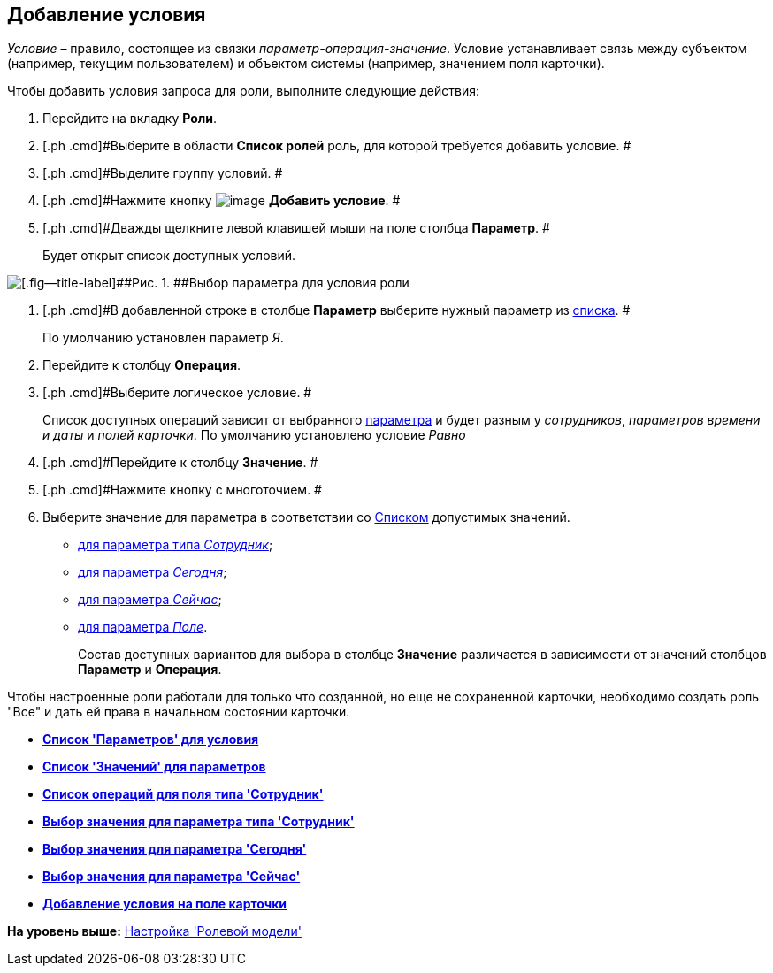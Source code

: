 [[ariaid-title1]]
== Добавление условия

[.dfn .term]_Условие_ – правило, состоящее из связки _параметр-операция-значение_. Условие устанавливает связь между субъектом (например, текущим пользователем) и объектом системы (например, значением поля карточки).

Чтобы добавить условия запроса для роли, выполните следующие действия:

. [.ph .cmd]#Перейдите на вкладку [.keyword]*Роли*.#
. [.ph .cmd]#Выберите в области [.keyword]*Список ролей* роль, для которой требуется добавить условие. #
. [.ph .cmd]#Выделите группу условий. #
. [.ph .cmd]#Нажмите кнопку image:images/Buttons/rol_condition_add.png[image] *Добавить условие*. #
. [.ph .cmd]#Дважды щелкните левой клавишей мыши на поле столбца [.keyword]*Параметр*. #
+
Будет открыт список доступных условий.

image::images/rol_Condition.png[[.fig--title-label]##Рис. 1. ##Выбор параметра для условия роли]
. [.ph .cmd]#В добавленной строке в столбце *Параметр* выберите нужный параметр из xref:rol_Condition_parameters.adoc[списка]. #
+
По умолчанию установлен параметр [.keyword .parmname]_Я_.
. [.ph .cmd]#Перейдите к столбцу *Операция*.#
. [.ph .cmd]#Выберите логическое условие. #
+
Список доступных операций зависит от выбранного xref:rol_Condition_parameters.adoc[параметра] и будет разным у _сотрудников_, _параметров времени и даты_ и _полей карточки_. По умолчанию установлено условие [.keyword .parmname]_Равно_
. [.ph .cmd]#Перейдите к столбцу *Значение*. #
. [.ph .cmd]#Нажмите кнопку с многоточием. #
. [.ph .cmd]#Выберите значение для параметра в соответствии со xref:rol_Values.adoc[Списком] допустимых значений.#
* xref:rol_SelectValue_employee.html[для параметра типа [.keyword .parmname]_Сотрудник_];
* link:rol_SelectValue_today.html[для параметра [.keyword .parmname]_Сегодня_];
* link:rol_SelectValue_now.html[для параметра [.keyword .parmname]_Сейчас_];
* link:rol_Select_field_condition.html[для параметра [.keyword .parmname]_Поле_].
+
Состав доступных вариантов для выбора в столбце [.keyword]*Значение* различается в зависимости от значений столбцов [.keyword]*Параметр* и [.keyword]*Операция*.

Чтобы настроенные роли работали для только что созданной, но еще не сохраненной карточки, необходимо создать роль "Все" и дать ей права в начальном состоянии карточки.

* *link:../pages/rol_Condition_parameters.adoc[Список 'Параметров' для условия]* +
* *xref:../pages/rol_Values.adoc[Список 'Значений' для параметров]* +
* *xref:../pages/rol_Operations_employee.adoc[Список операций для поля типа 'Сотрудник']* +
* *xref:../pages/rol_SelectValue_employee.adoc[Выбор значения для параметра типа 'Сотрудник']* +
* *xref:../pages/rol_SelectValue_today.adoc[Выбор значения для параметра 'Сегодня']* +
* *xref:../pages/rol_SelectValue_now.adoc[Выбор значения для параметра 'Сейчас']* +
* *xref:../pages/rol_Select_field_condition.adoc[Добавление условия на поле карточки]* +

*На уровень выше:* xref:../pages/rol_RoleModel.adoc[Настройка 'Ролевой модели']
